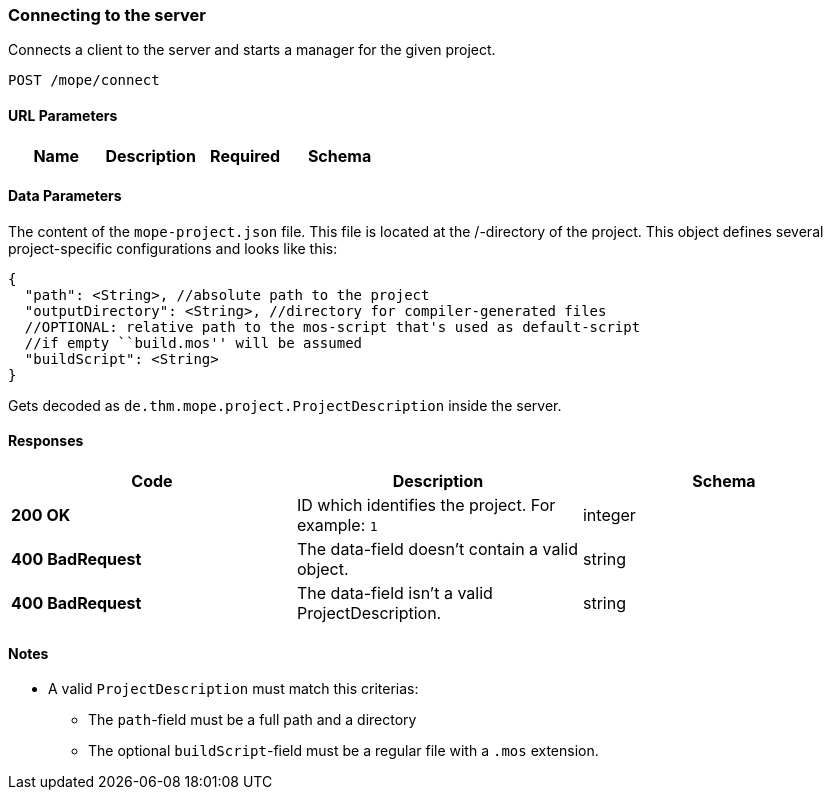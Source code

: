 === Connecting to the server
Connects a client to the server and starts a manager for the given project.

----
POST /mope/connect
----

==== URL Parameters
|===
| Name | Description | Required | Schema

|===

==== Data Parameters
The content of the `mope-project.json` file. This file is located at the /-directory of the project.
This object defines several project-specific configurations and looks like this:

[source,json]
----
{
  "path": <String>, //absolute path to the project
  "outputDirectory": <String>, //directory for compiler-generated files
  //OPTIONAL: relative path to the mos-script that's used as default-script
  //if empty ``build.mos'' will be assumed
  "buildScript": <String>
}
----

Gets decoded as `de.thm.mope.project.ProjectDescription` inside the server.

==== Responses
|===
| Code | Description | Schema

| [green]#**200 OK**# | ID which identifies the project. For example: `1` | integer
| [red]#**400 BadRequest**# | The data-field doesn't contain a valid object. | string
| [red]#**400 BadRequest**# | The data-field isn't a valid ProjectDescription. | string
|===

==== Notes
* A valid `ProjectDescription` must match this criterias:
  ** The `path`-field must be a full path and a directory
  ** The optional `buildScript`-field must be a regular file with a `.mos` extension.

